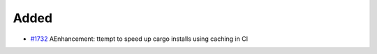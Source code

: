 .. _#1732:  https://github.com/fox0430/moe/pull/1732

Added
.....

- `#1732`_  AEnhancement: ttempt to speed up cargo installs using caching in CI
